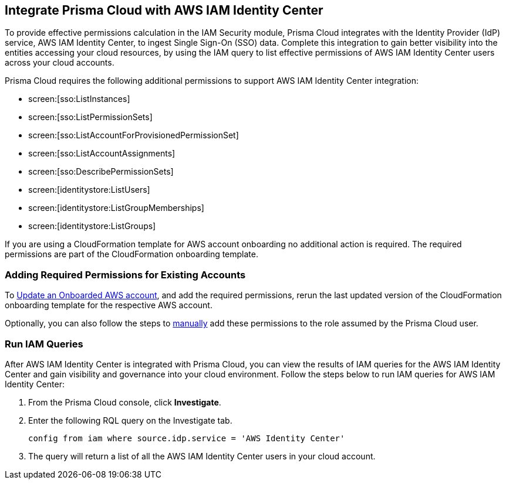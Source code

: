 == Integrate Prisma Cloud with AWS IAM Identity Center 

To provide effective permissions calculation in the IAM Security module, Prisma Cloud integrates with the Identity Provider (IdP) service, AWS IAM Identity Center, to ingest Single Sign-On (SSO) data. Complete this integration to gain better visibility into the entities accessing your cloud resources, by using the IAM query to list effective permissions of AWS IAM Identity Center users across your cloud accounts.

Prisma Cloud requires the following additional permissions to support AWS IAM Identity Center integration:

* screen:[sso:ListInstances]
* screen:[sso:ListPermissionSets]
* screen:[sso:ListAccountForProvisionedPermissionSet]
* screen:[sso:ListAccountAssignments]
* screen:[sso:DescribePermissionSets]
* screen:[identitystore:ListUsers]
* screen:[identitystore:ListGroupMemberships]
* screen:[identitystore:ListGroups]

If you are using a CloudFormation template for AWS account onboarding no additional action is required. The required permissions are part of the CloudFormation onboarding template.

=== *Adding Required Permissions for Existing Accounts*

To https://docs.paloaltonetworks.com/prisma/prisma-cloud/prisma-cloud-admin/connect-your-cloud-platform-to-prisma-cloud/onboard-your-aws-account/update-an-onboarded-aws-account#idece1e97f-31e4-4862-bc93-da79383b0392[Update an Onboarded AWS account], and add the required permissions, rerun the last updated version of the CloudFormation onboarding template for the respective AWS account.

Optionally, you can also follow the steps to https://docs.paloaltonetworks.com/prisma/prisma-cloud/prisma-cloud-admin/connect-your-cloud-platform-to-prisma-cloud/onboard-your-aws-account/set-up-your-prisma-cloud-role-for-aws-manual[manually] add these permissions to the role assumed by the Prisma Cloud user.

=== *Run IAM Queries*

After AWS IAM Identity Center is integrated with Prisma Cloud, you can view the results of IAM queries for the AWS IAM Identity Center and gain visibility and governance into your cloud environment. Follow the steps below to run IAM queries for AWS IAM Identity Center:

. From the Prisma Cloud console, click *Investigate*. 

. Enter the following RQL query on the Investigate tab.
+
----
config from iam where source.idp.service = 'AWS Identity Center'
----
+
. The query will return a list of all the AWS IAM Identity Center users in your cloud account.

